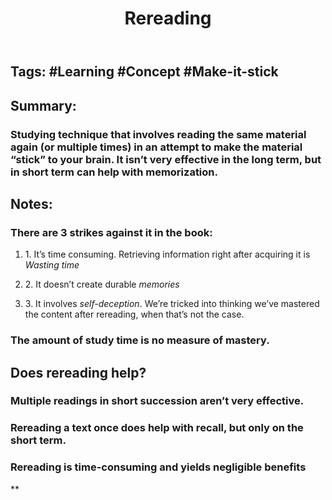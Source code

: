 #+TITLE: Rereading

** Tags: #Learning #Concept #Make-it-stick
** Summary:
*** Studying technique that involves reading the same material again (or multiple times) in an attempt to make the material “stick” to your brain. It isn’t very effective in the long term, but in short term can help with memorization.
** Notes:
*** There are 3 strikes against it in the book:
**** 1. It’s time consuming. Retrieving information right after acquiring it is [[Wasting time]]
**** 2. It doesn’t create durable [[memories]]
**** 3. It involves [[self-deception]]. We’re tricked into thinking we’ve mastered the content after rereading, when that’s not the case.
*** The amount of study time is no measure of mastery.
** Does rereading help?
*** Multiple readings in short succession aren’t very effective.
*** Rereading a text once does help with recall, but only on the short term.
*** Rereading is time-consuming and yields negligible benefits
**
